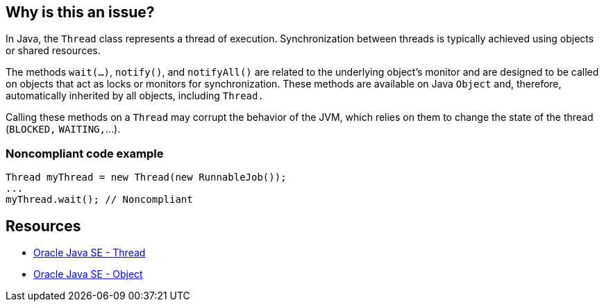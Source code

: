 == Why is this an issue?

In Java, the `Thread` class represents a thread of execution.
Synchronization between threads is typically achieved using objects or shared resources.

The methods `wait(...)`, `notify()`, and `notifyAll()` are related to the underlying object's monitor
and are designed to be called on objects that act as locks or monitors for synchronization.
These methods are available on Java `Object` and, therefore, automatically inherited by all objects, including `Thread.`

Calling these methods on a `Thread` may corrupt the behavior of the JVM, which relies on them to change the state
of the thread (`BLOCKED,` `WAITING,`...).


=== Noncompliant code example

[source,java]
----
Thread myThread = new Thread(new RunnableJob());
...
myThread.wait(); // Noncompliant
----

== Resources

* https://docs.oracle.com/en/java/javase/20/docs/api/java.base/java/lang/Thread.html[Oracle Java SE - Thread]
* https://docs.oracle.com/en/java/javase/20/docs/api/java.base/java/lang/Object.html[Oracle Java SE - Object]

ifdef::env-github,rspecator-view[]

'''
== Implementation Specification
(visible only on this page)

=== Message

Refactor the synchronisation mechanism to not use a Thread instance as a monitor.


endif::env-github,rspecator-view[]
